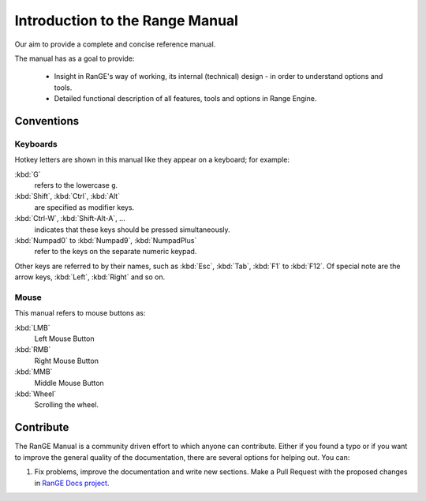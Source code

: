 .. _about-introduction:

++++++++++++++++++++++++++++++++
Introduction to the Range Manual
++++++++++++++++++++++++++++++++

Our aim to provide a complete and concise reference manual.

The manual has as a goal to provide:

   - Insight in RanGE's way of working, its internal (technical) design - in order to understand options and tools.
   - Detailed functional description of all features, tools and options in Range Engine.

===========
Conventions
===========

.. note: These conventions are for people reading the manual. We have a more detailed 
   list of conventions for authors under the writing style section.

---------
Keyboards
---------

Hotkey letters are shown in this manual like they appear on a keyboard; for example:

:kbd:`G`
   refers to the lowercase ``g``.
:kbd:`Shift`, :kbd:`Ctrl`, :kbd:`Alt`
   are specified as modifier keys.
:kbd:`Ctrl-W`, :kbd:`Shift-Alt-A`, ...
   indicates that these keys should be pressed simultaneously.
:kbd:`Numpad0` to :kbd:`Numpad9`, :kbd:`NumpadPlus`
   refer to the keys on the separate numeric keypad.

Other keys are referred to by their names, such as :kbd:`Esc`, :kbd:`Tab`, :kbd:`F1` to 
:kbd:`F12`. Of special note are the arrow keys, :kbd:`Left`, :kbd:`Right` and so on.

-----
Mouse
-----

This manual refers to mouse buttons as:

:kbd:`LMB`
   Left Mouse Button
:kbd:`RMB`
   Right Mouse Button
:kbd:`MMB`
   Middle Mouse Button
:kbd:`Wheel`
   Scrolling the wheel.

.. _about-user-contribute:

==========
Contribute
==========

The RanGE Manual is a community driven effort to which anyone can contribute.
Either if you found a typo or if you want to improve the general quality of the documentation,
there are several options for helping out. You can:

#. Fix problems, improve the documentation and write new sections. Make a Pull Request with the proposed changes in `RanGE Docs project <https://github.com/rangeengine/Range-Engine-Docs>`__.
